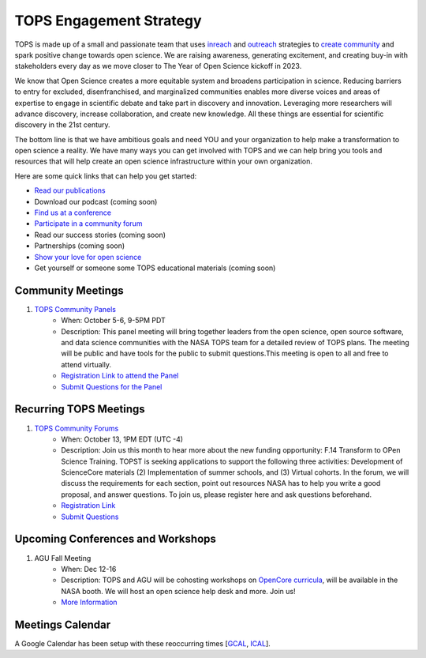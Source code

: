 .. _meeting-notes:

TOPS Engagement Strategy
==========================

TOPS is made up of a small and passionate team that uses `inreach <./inreach.md>`__ and `outreach <./outreach.md>`__ strategies to `create community  <./creating_community.md>`__ and spark positive change towards open science. We are raising awareness, generating excitement, and creating buy-in with stakeholders every day as we move closer to The Year of Open Science kickoff in 2023. 

We know that Open Science creates a more equitable system and broadens participation in science. Reducing barriers to entry for excluded, disenfranchised, and marginalized communities enables more diverse voices and areas of expertise to engage in scientific debate and take part in discovery and innovation. Leveraging more researchers will advance discovery, increase collaboration, and create new knowledge. All these things are essential for scientific discovery in the 21st century. 


The bottom line is that we have ambitious goals and need YOU and your organization to help make a transformation to open science a reality. We have many ways you can get involved with TOPS and we can help bring you tools and resources that will help create an open science infrastructure within your own organization. 

Here are some quick links that can help you get started:   

- `Read our publications <./tops_publications.md>`__

- Download our podcast (coming soon) 

- `Find us at a conference <./tops_conferences.md>`__

- `Participate in a community forum <https://github.com/nasa/Transform-to-Open-Science/tree/main/docs/Area1_Engagement/Community_Forums>`__

- Read our success stories (coming soon) 

- Partnerships (coming soon) 

- `Show your love for open science <https://www.canva.com/design/DAE_9KAimo4/HGjINSG0FYnFPfjxHUTcIQ/edit>`__

- Get yourself or someone some TOPS educational materials (coming soon)

Community Meetings
-----------------
1. `TOPS Community Panels <./Community_Panels>`__
    * When: October 5-6, 9-5PM PDT
    * Description: This panel meeting will bring together leaders from the open science, open source software, and data science communities with the NASA TOPS team for a detailed review of TOPS plans. The meeting will be public and have tools for the public to submit questions.This meeting is open to all and free to attend virtually.
    * `Registration Link to attend the Panel <https://forms.gle/3BASj5BqAqwyprMQ8>`__
    * `Submit Questions for the Panel <https://nasa.cnf.io/sessions/bx7z/#!/dashboard>`__

Recurring TOPS Meetings
-----------------
1. `TOPS Community Forums <./Community_Forums>`__
    * When: October 13, 1PM EDT (UTC -4)
    * Description: Join us this month to hear more about the new funding opportunity: F.14 Transform to OPen Science Training. TOPST is seeking applications to support the following three activities: Development of ScienceCore materials (2) Implementation of summer schools, and (3) Virtual cohorts. In the forum, we will discuss the requirements for each section, point out resources NASA has to help you write a good proposal, and answer questions. To join us, please register here and ask questions beforehand.   
    * `Registration Link <https://go.nasa.gov/3Bitx0G>`__
    * `Submit Questions <https://nasa.cnf.io/sessions/kzbb/#!/dashboard>`__
  
Upcoming Conferences and Workshops
-----------------
1. AGU Fall Meeting
    * When: Dec 12-16
    * Description: TOPS and AGU will be cohosting workshops on `OpenCore curricula <https://github.com/nasa/Transform-to-Open-Science/tree/main/docs/Area2_Capacity_Sharing/OpenCore>`__, will be available in the NASA booth. We will host an open science help desk and more. Join us! 
    * `More Information <https://www.agu.org/Fall-Meeting>`__

Meetings Calendar
-----------------

A Google Calendar has been setup with these reoccurring times [GCAL_, ICAL_].

.. _GCAL: https://calendar.google.com/calendar/embed?src=tce6loed2q1rnej3q8t3i0sha0%40group.calendar.google.com&ctz=America%2FNew_York
.. _ICAL: https://calendar.google.com/calendar/ical/tce6loed2q1rnej3q8t3i0sha0%40group.calendar.google.com/public/basic.ics

.. raw:: html

